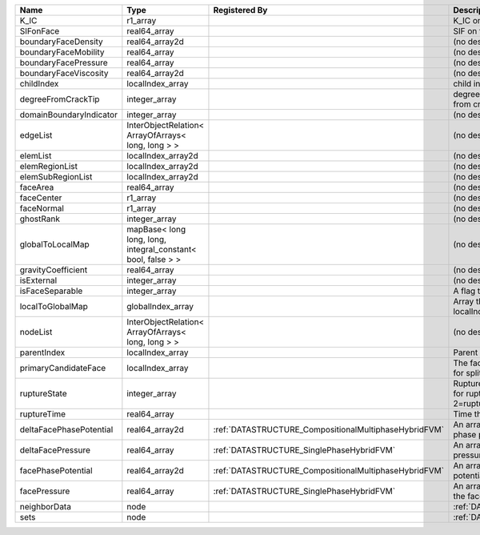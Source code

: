 

======================= ============================================================ ===================================================== ================================================================================== 
Name                    Type                                                         Registered By                                         Description                                                                        
======================= ============================================================ ===================================================== ================================================================================== 
K_IC                    r1_array                                                                                                           K_IC on the face                                                                   
SIFonFace               real64_array                                                                                                       SIF on the face                                                                    
boundaryFaceDensity     real64_array2d                                                                                                     (no description available)                                                         
boundaryFaceMobility    real64_array                                                                                                       (no description available)                                                         
boundaryFacePressure    real64_array                                                                                                       (no description available)                                                         
boundaryFaceViscosity   real64_array2d                                                                                                     (no description available)                                                         
childIndex              localIndex_array                                                                                                   child index of the face.                                                           
degreeFromCrackTip      integer_array                                                                                                      degree of connectivity separation from crack tip.                                  
domainBoundaryIndicator integer_array                                                                                                      (no description available)                                                         
edgeList                InterObjectRelation< ArrayOfArrays< long, long > >                                                                 (no description available)                                                         
elemList                localIndex_array2d                                                                                                 (no description available)                                                         
elemRegionList          localIndex_array2d                                                                                                 (no description available)                                                         
elemSubRegionList       localIndex_array2d                                                                                                 (no description available)                                                         
faceArea                real64_array                                                                                                       (no description available)                                                         
faceCenter              r1_array                                                                                                           (no description available)                                                         
faceNormal              r1_array                                                                                                           (no description available)                                                         
ghostRank               integer_array                                                                                                      (no description available)                                                         
globalToLocalMap        mapBase< long long, long, integral_constant< bool, false > >                                                       (no description available)                                                         
gravityCoefficient      real64_array                                                                                                       (no description available)                                                         
isExternal              integer_array                                                                                                      (no description available)                                                         
isFaceSeparable         integer_array                                                                                                      A flag to mark if the face is separable                                            
localToGlobalMap        globalIndex_array                                                                                                  Array that contains a map from localIndex to globalIndex.                          
nodeList                InterObjectRelation< ArrayOfArrays< long, long > >                                                                 (no description available)                                                         
parentIndex             localIndex_array                                                                                                   Parent index of the face.                                                          
primaryCandidateFace    localIndex_array                                                                                                   The face that has the highest score for splitability                               
ruptureState            integer_array                                                                                                      Rupture state of the face.0=not ready for rupture. 1=ready for rupture. 2=ruptured 
ruptureTime             real64_array                                                                                                       Time that the face was ruptured.                                                   
deltaFacePhasePotential real64_array2d                                               :ref:`DATASTRUCTURE_CompositionalMultiphaseHybridFVM` An array that holds the accumulated phase potential updates at the faces.          
deltaFacePressure       real64_array                                                 :ref:`DATASTRUCTURE_SinglePhaseHybridFVM`             An array that holds the accumulated pressure updates at the faces.                 
facePhasePotential      real64_array2d                                               :ref:`DATASTRUCTURE_CompositionalMultiphaseHybridFVM` An array that holds the phase potentials at the faces.                             
facePressure            real64_array                                                 :ref:`DATASTRUCTURE_SinglePhaseHybridFVM`             An array that holds the pressures at the faces.                                    
neighborData            node                                                                                                               :ref:`DATASTRUCTURE_neighborData`                                                  
sets                    node                                                                                                               :ref:`DATASTRUCTURE_sets`                                                          
======================= ============================================================ ===================================================== ================================================================================== 


